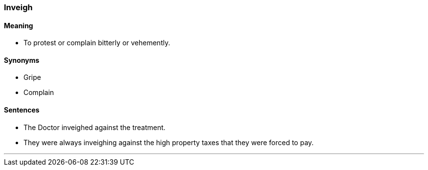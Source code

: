 === Inveigh

==== Meaning

* To protest or complain bitterly or vehemently.

==== Synonyms

* Gripe
* Complain

==== Sentences

* The Doctor [.underline]#inveighed# against the treatment.
* They were always [.underline]#inveighing# against the high property taxes that they were forced to pay.

'''

